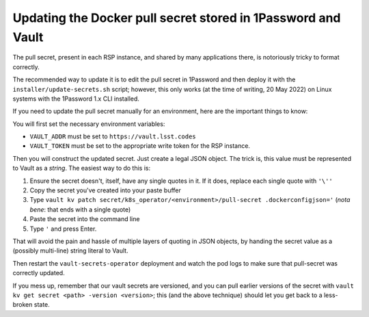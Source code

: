 #############################################################
Updating the Docker pull secret stored in 1Password and Vault
#############################################################

The pull secret, present in each RSP instance, and shared by many
applications there, is notoriously tricky to format correctly.

The recommended way to update it is to edit the pull secret in 1Password
and then deploy it with the ``installer/update-secrets.sh`` script;
however, this only works (at the time of writing, 20 May 2022) on Linux
systems with the 1Password 1.x CLI installed.

If you need to update the pull secret manually for an environment, here
are the important things to know:

You will first set the necessary environment variables:

* ``VAULT_ADDR`` must be set to ``https://vault.lsst.codes``
* ``VAULT_TOKEN`` must be set to the appropriate write token for the RSP
  instance.

Then you will construct the updated secret.  Just create a legal JSON
object.  The trick is, this value must be represented to Vault as a
*string*.  The easiest way to do this is:

#. Ensure the secret doesn't, itself, have any single quotes in it.  If
   it does, replace each single quote with ``'\''``
#. Copy the secret you've created into your paste buffer
#. Type ``vault kv patch secret/k8s_operator/<environment>/pull-secret
   .dockerconfigjson='``  (*nota bene*: that ends with a single quote)
#. Paste the secret into the command line
#. Type ``'`` and press Enter.

That will avoid the pain and hassle of multiple layers of quoting in
JSON objects, by handing the secret value as a (possibly multi-line)
string literal to Vault.

Then restart the ``vault-secrets-operator`` deployment and watch the pod
logs to make sure that pull-secret was correctly updated.

If you mess up, remember that our vault secrets are versioned, and you
can pull earlier versions of the secret with ``vault kv get secret
<path> -version <version>``; this (and the above technique) should let
you get back to a less-broken state.
